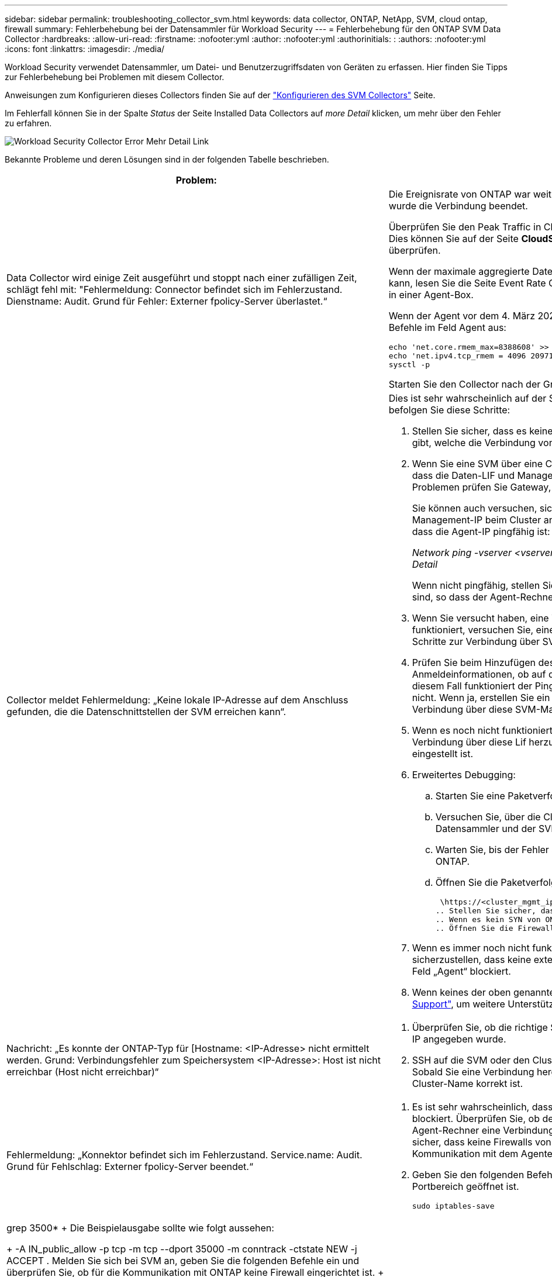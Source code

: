 ---
sidebar: sidebar 
permalink: troubleshooting_collector_svm.html 
keywords: data collector, ONTAP, NetApp, SVM, cloud ontap, firewall 
summary: Fehlerbehebung bei der Datensammler für Workload Security 
---
= Fehlerbehebung für den ONTAP SVM Data Collector
:hardbreaks:
:allow-uri-read: 
:firstname: :nofooter:yml
:author: :nofooter:yml
:authorinitials: :
:authors: :nofooter:yml
:icons: font
:linkattrs: 
:imagesdir: ./media/


[role="lead"]
Workload Security verwendet Datensammler, um Datei- und Benutzerzugriffsdaten von Geräten zu erfassen. Hier finden Sie Tipps zur Fehlerbehebung bei Problemen mit diesem Collector.

Anweisungen zum Konfigurieren dieses Collectors finden Sie auf der link:task_add_collector_svm.html["Konfigurieren des SVM Collectors"] Seite.

Im Fehlerfall können Sie in der Spalte _Status_ der Seite Installed Data Collectors auf _more Detail_ klicken, um mehr über den Fehler zu erfahren.

image:CS_Data_Collector_Error.png["Workload Security Collector Error Mehr Detail Link"]

Bekannte Probleme und deren Lösungen sind in der folgenden Tabelle beschrieben.

[cols="2*"]
|===
| Problem: | Auflösung: 


| Data Collector wird einige Zeit ausgeführt und stoppt nach einer zufälligen Zeit, schlägt fehl mit: "Fehlermeldung: Connector befindet sich im Fehlerzustand. Dienstname: Audit. Grund für Fehler: Externer fpolicy-Server überlastet.“  a| 
Die Ereignisrate von ONTAP war weit höher als die, die das Feld Agent verarbeiten kann. Damit wurde die Verbindung beendet.

Überprüfen Sie den Peak Traffic in CloudSecure, wenn die Verbindung unterbrochen wurde. Dies können Sie auf der Seite *CloudSecure > Aktivitätsforensics > Alle Aktivitäten* überprüfen.

Wenn der maximale aggregierte Datenverkehr höher ist als der, was die Agent Box verarbeiten kann, lesen Sie die Seite Event Rate Checker zur Dimensionierung der Collector-Bereitstellung in einer Agent-Box.

Wenn der Agent vor dem 4. März 2021 im Feld Agent installiert wurde, führen Sie die folgenden Befehle im Feld Agent aus:

....
echo 'net.core.rmem_max=8388608' >> /etc/sysctl.conf
echo 'net.ipv4.tcp_rmem = 4096 2097152 8388608' >> /etc/sysctl.conf
sysctl -p
....
Starten Sie den Collector nach der Größenänderung von der Benutzeroberfläche neu.



| Collector meldet Fehlermeldung: „Keine lokale IP-Adresse auf dem Anschluss gefunden, die die Datenschnittstellen der SVM erreichen kann“.  a| 
Dies ist sehr wahrscheinlich auf der Seite des ONTAP-Netzwerks zurückzuführen. Bitte befolgen Sie diese Schritte:

. Stellen Sie sicher, dass es keine Firewalls auf der SVM-Datenlüf oder dem Management- l gibt, welche die Verbindung von der SVM blockieren.
. Wenn Sie eine SVM über eine Cluster-Management-IP hinzufügen, stellen Sie bitte sicher, dass die Daten-LIF und Management-LIF der SVM von der Agent-VM pingfähig sind. Bei Problemen prüfen Sie Gateway, Netzmaske und Routen für den Lif.
+
Sie können auch versuchen, sich mithilfe von ssh unter Verwendung der Cluster-Management-IP beim Cluster anzumelden und die Agent-IP zu pingen. Stellen Sie sicher, dass die Agent-IP pingfähig ist:

+
_Network ping -vserver <vserver name> -Destination <Agent IP> -lif <Lif Name> -show-Detail_

+
Wenn nicht pingfähig, stellen Sie sicher, dass die Netzwerkeinstellungen in ONTAP korrekt sind, so dass der Agent-Rechner pingfähig ist.

. Wenn Sie versucht haben, eine Verbindung über Cluster IP herzustellen und diese nicht funktioniert, versuchen Sie, eine direkte Verbindung über SVM IP herzustellen. Die Schritte zur Verbindung über SVM IP finden Sie oben.
. Prüfen Sie beim Hinzufügen des Collectors über SVM IP- und vsadmin-Anmeldeinformationen, ob auf dem SVM-Lif die Rolle „Data plus Mgmt“ aktiviert ist. In diesem Fall funktioniert der Ping an die SVM Lif, allerdings funktioniert SSH an die SVM Lif nicht. Wenn ja, erstellen Sie ein SVM Management-only-Lif und versuchen Sie, eine Verbindung über diese SVM-Management-only-Lizenz herzustellen.
. Wenn es noch nicht funktioniert, erstellen Sie eine neue SVM-Lif und versuchen Sie, eine Verbindung über diese Lif herzustellen. Stellen Sie sicher, dass die Subnetzmaske richtig eingestellt ist.
. Erweitertes Debugging:
+
.. Starten Sie eine Paketverfolgung in ONTAP.
.. Versuchen Sie, über die CloudSecure UI eine Verbindung zwischen dem Datensammler und der SVM herzustellen.
.. Warten Sie, bis der Fehler angezeigt wird. Stoppen Sie die Paketverfolgung in ONTAP.
.. Öffnen Sie die Paketverfolgung von ONTAP. Sie ist an diesem Standort verfügbar
+
 \https://<cluster_mgmt_ip>/spi/<clustername>/etc/log/packet_traces/
.. Stellen Sie sicher, dass ein SYN von ONTAP zum Feld „Agent“ vorhanden ist.
.. Wenn es kein SYN von ONTAP gibt, dann ist es ein Problem mit Firewall in ONTAP.
.. Öffnen Sie die Firewall in ONTAP, sodass ONTAP die Agent Box verbinden kann.


. Wenn es immer noch nicht funktioniert, wenden Sie sich an das Netzwerkteam, um sicherzustellen, dass keine externe Firewall die Verbindung zwischen ONTAP und dem Feld „Agent“ blockiert.
. Wenn keines der oben genannten Probleme löst, öffnen Sie einen Fall mitlink:concept_requesting_support.html["Netapp Support"], um weitere Unterstützung zu erhalten.




| Nachricht: „Es konnte der ONTAP-Typ für [Hostname: <IP-Adresse> nicht ermittelt werden. Grund: Verbindungsfehler zum Speichersystem <IP-Adresse>: Host ist nicht erreichbar (Host nicht erreichbar)“  a| 
. Überprüfen Sie, ob die richtige SVM-IP-Managementadresse oder Cluster-Management-IP angegeben wurde.
. SSH auf die SVM oder den Cluster, mit dem Sie eine Verbindung herstellen möchten. Sobald Sie eine Verbindung hergestellt haben, stellen Sie sicher, dass der SVM oder der Cluster-Name korrekt ist.




| Fehlermeldung: „Konnektor befindet sich im Fehlerzustand. Service.name: Audit. Grund für Fehlschlag: Externer fpolicy-Server beendet.“  a| 
. Es ist sehr wahrscheinlich, dass eine Firewall die erforderlichen Ports im Agent-Rechner blockiert. Überprüfen Sie, ob der Port-Bereich 35000-55000/tcp geöffnet ist, damit der Agent-Rechner eine Verbindung von der SVM herstellen kann. Stellen Sie außerdem sicher, dass keine Firewalls von der ONTAP-Seite aus aktiviert sind, die die Kommunikation mit dem Agenten-Rechner blockieren.
. Geben Sie den folgenden Befehl in das Feld Agent ein, und stellen Sie sicher, dass der Portbereich geöffnet ist.
+
 sudo iptables-save | grep 3500*
+
Die Beispielausgabe sollte wie folgt aussehen:

+
 -A IN_public_allow -p tcp -m tcp --dport 35000 -m conntrack -ctstate NEW -j ACCEPT
. Melden Sie sich bei SVM an, geben Sie die folgenden Befehle ein und überprüfen Sie, ob für die Kommunikation mit ONTAP keine Firewall eingerichtet ist.
+
....
system services firewall show
system services firewall policy show
....
+
link:https://docs.netapp.com/ontap-9/index.jsp?topic=%2Fcom.netapp.doc.dot-cm-nmg%2FGUID-969851BB-4302-4645-8DAC-1B059D81C5B2.html["Überprüfen Sie die Firewall-Befehle"] Auf der ONTAP-Seite.

. SSH zum SVM/Cluster, den Sie überwachen möchten. Pingen Sie die Agent-Box über die SVM-Daten-LIF (mit CIFS, Unterstützung von NFS-Protokollen) und stellen Sie sicher, dass Ping funktioniert:
+
 _network ping -vserver <vserver name> -destination <Agent IP> -lif <Lif Name> -show-detail_
+
Wenn nicht pingfähig, stellen Sie sicher, dass die Netzwerkeinstellungen in ONTAP korrekt sind, so dass der Agent-Rechner pingfähig ist.

. Wenn eine einzelne SVM über 2 Datensammler zweimal zu einem Mandanten hinzugefügt wird, wird dieser Fehler angezeigt. Löschen Sie einen der Datensammler über die UI. Starten Sie dann den anderen Datensammler über die UI neu. Dann wird der Data Collector den Status „RUNNING“ anzeigen und beginnt, Ereignisse von der SVM zu empfangen.
+
Im Prinzip sollte in einem Mandanten nur eine SVM über 1 Datensammler hinzugefügt werden. 1 SVM sollte nicht zweimal über 2 Datensammler hinzugefügt werden.

. Wenn dieselbe SVM in zwei verschiedenen Workload Security-Umgebungen (Mandanten) hinzugefügt wurde, wird die letzte immer erfolgreich sein. Der zweite Collector konfiguriert fpolicy mit seiner eigenen IP-Adresse und startet die erste. So wird der Sammler in der ersten aufhören, Ereignisse zu empfangen, und sein "Audit"-Service wird in Fehlerzustand. Um dies zu verhindern, konfigurieren Sie jede SVM in einer einzigen Umgebung.
. Dieser Fehler kann auch auftreten, wenn die Service-Richtlinien nicht korrekt konfiguriert sind. Mit ONTAP 9.8 oder höher ist zur Verbindung mit dem Data Source Collector der datenrichtlinienclient-Dienst zusammen mit dem Datenservice Data-nfs und/oder Data-cifs erforderlich. Darüber hinaus muss der datenrichtlinienclient-Service den Daten-Lif(s) für die überwachte SVM zugeordnet werden.




| Auf der Aktivitätsseite werden keine Ereignisse angezeigt.  a| 
. Überprüfen Sie, ob sich der ONTAP-Collector im Status „LÄUFT“ befindet. Wenn ja, stellen Sie sicher, dass einige cifs-Ereignisse auf den cifs-Client-VMs durch das Öffnen einiger Dateien generiert werden.
. Wenn keine Aktivitäten angezeigt werden, melden Sie sich bei der SVM an, und geben Sie den folgenden Befehl ein. _<SVM>Ereignisprotokoll show -source fpolicy_ Stellen Sie sicher, dass fpolicy keine Fehler enthält.
. Wenn keine Aktivitäten angezeigt werden, melden Sie sich bei der SVM an. Geben Sie den folgenden Befehl ein:
+
 <SVM>fpolicy show
+
Überprüfen Sie, ob die fpolicy-Richtlinie mit dem Präfix „CloudSecure_“ gesetzt wurde und der Status „ein“ lautet. Ist er nicht eingestellt, kann der Agent die Befehle in der SVM höchstwahrscheinlich nicht ausführen. Stellen Sie sicher, dass alle Voraussetzungen, die am Anfang der Seite beschrieben sind, eingehalten wurden.





| SVM Data Collector befindet sich im Fehlerzustand und Fehlermeldung „Agent konnte keine Verbindung zum Collector herstellen“  a| 
. Höchstwahrscheinlich ist der Agent überlastet und kann keine Verbindung zu den Datenquellsammlern herstellen.
. Prüfen Sie, wie viele Datenquellsammler mit dem Agent verbunden sind.
. Überprüfen Sie auch die Datenflussrate auf der Seite „Alle Aktivitäten“ in der UI.
. Wenn die Anzahl der Vorgänge pro Sekunde erheblich hoch ist, installieren Sie einen anderen Agenten und verschieben Sie einige der Datenquellen-Collectors auf den neuen Agenten.




| SVM Data Collector zeigt die Fehlermeldung „fpolicy.server.connectError: Node konnte keine Verbindung zum FPolicy-Server „12.195.15.146“ herstellen ( Grund: „Select Timed Out“)“ | Firewall ist in SVM/Cluster aktiviert. fpolicy Engine kann also keine Verbindung zum fpolicy-Server herstellen. CLIs in ONTAP, die verwendet werden können, um weitere Informationen zu erhalten sind: Event Log show -source fpolicy, die das Fehlerereignisprotokoll show -source fpolicy -fields Event,Action,Beschreibung zeigt, die weitere Details. link:https://docs.netapp.com/ontap-9/index.jsp?topic=%2Fcom.netapp.doc.dot-cm-nmg%2FGUID-969851BB-4302-4645-8DAC-1B059D81C5B2.html["Überprüfen Sie die Firewall-Befehle"] Auf der ONTAP-Seite. 


| Fehlermeldung: „Connector befindet sich im Fehlerzustand. Dienstname:Audit. Grund für Fehler: Keine gültige Datenschnittstelle (Rolle: Daten, Datenprotokolle: NFS oder CIFS oder beides, Status: Up) auf der SVM gefunden.“ | Stellen Sie sicher, dass es eine Betriebsschnittstelle gibt (Rolle als Daten und Datenprotokoll als CIFS/NFS. 


| Der Datensammler wechselt in den Fehlerzustand und geht nach einiger Zeit in DEN LAUFENDEN Zustand, dann wieder zurück zu Fehler. Dieser Zyklus wiederholt sich.  a| 
Dies geschieht in der Regel im folgenden Szenario:

. Es werden mehrere Datensammler hinzugefügt.
. Die Datensammler, die diese Art von Verhalten zeigen, haben 1 SVM zu diesen Datensammlern hinzugefügt. Das bedeutet, dass 2 oder mehr Datensammler mit 1 SVM verbunden sind.
. Stellen Sie sicher, dass 1 Datensammler eine Verbindung mit nur 1 SVM herstellt.
. Löschen Sie die anderen Datensammler, die mit derselben SVM verbunden sind.




| Der Anschluss befindet sich im Fehlerzustand. Dienstname: Audit. Grund für Fehler: Konnte nicht konfiguriert werden (Richtlinie auf SVM svmname. Grund: Ungültiger Wert angegeben für Element 'shares-to-include' in 'fpolicy.Policy.Scope-modify: "Federal' | Die Freigabennamen müssen ohne Anführungszeichen angegeben werden. Bearbeiten Sie die DSC-Konfiguration der ONTAP SVM, um die Freigabennamen zu korrigieren. _Aktien einschließen und ausschließen_ ist nicht für eine lange Liste von Share-Namen gedacht. Verwenden Sie stattdessen Filtern nach Volume, wenn eine große Anzahl an Shares enthalten oder ausschließen muss. 


| Im Cluster gibt es bereits frichtlinien, die nicht verwendet werden. Was sollte vor der Installation von Workload Security getan werden?  a| 
Es wird empfohlen, alle vorhandenen nicht verwendeten fpolicy-Einstellungen zu löschen, selbst wenn sie sich im getrennten Zustand befinden. Workload Security erstellt fpolicy mit dem Präfix „cloudSecure_“. Alle anderen nicht verwendeten fpolicy-Konfigurationen können gelöscht werden.

CLI-Befehl zum Anzeigen der fpolicy-Liste:

 fpolicy show
Schritte zum Löschen von fpolicy-Konfigurationen:

....
fpolicy disable -vserver <svmname> -policy-name <policy_name>
fpolicy policy scope delete -vserver <svmname> -policy-name <policy_name>
fpolicy policy delete -vserver <svmname> -policy-name <policy_name>
fpolicy policy event delete -vserver <svmname> -event-name <event_list>
fpolicy policy external-engine delete -vserver <svmname> -engine-name <engine_name>
....


| Nach Aktivierung der Workload-Sicherheit beeinträchtigt die ONTAP-Performance: Sporadisch steigt die Latenz an und IOPS werden sporadisch niedrig. | Bei der Verwendung von ONTAP mit Workload-Sicherheit können in ONTAP manchmal Latenzprobleme auftreten. Es gibt eine Reihe von möglichen Gründen für diese, wie im Folgenden erwähnt: link:https://mysupport.netapp.com/site/bugs-online/product/ONTAP/BURT/1372994["1372994"], https://mysupport.netapp.com/site/bugs-online/product/ONTAP/BURT/1415152["1415152"], , https://mysupport.netapp.com/site/bugs-online/product/ONTAP/BURT/1438207["1438207"] https://mysupport.netapp.com/site/bugs-online/product/ONTAP/BURT/1479704["1479704"] https://mysupport.netapp.com/site/bugs-online/product/ONTAP/BURT/1354659["1354659"] . Alle diese Probleme wurden in ONTAP 9.13.1 und höher behoben. Es wird dringend empfohlen, eine dieser neueren Versionen zu verwenden. 


| Datensammler ist fehlerhaft, zeigt diese Fehlermeldung an. „Fehler: Der Connector befindet sich im Fehlerzustand. Dienstname: Audit. Grund für Fehler: Richtlinie konnte nicht für SVM svm_Test konfiguriert werden. Grund: Fehlender Wert für zapi Feld: Ereignisse. „ | Beginnen Sie mit einer neuen SVM, wobei nur ein NFS-Service konfiguriert ist. Hinzufügen eines ONTAP SVM-Datensammlers zur Workload-Sicherheit CIFS ist als zulässiges Protokoll für die SVM konfiguriert und fügt den ONTAP SVM Data Collector zur Workload-Sicherheit hinzu. Warten Sie, bis der Datensammler in Workload Security einen Fehler anzeigt. Da der CIFS-Server NICHT auf der SVM konfiguriert ist, wird dieser Fehler, wie in der linken Seite dargestellt, durch Workload Security angezeigt. Bearbeiten Sie den ONTAP SVM Data Collector und deaktivieren Sie die Prüfung CIFS als zulässiges Protokoll. Speichern Sie den Datensammler. Er wird erst ausgeführt, wenn das NFS-Protokoll aktiviert ist. 


| Der Data Collector zeigt die Fehlermeldung „Fehler: Fehler: Fehler: Fehler, den Zustand des Collectors innerhalb von 2 Wiederholungen zu ermitteln. Versuchen Sie erneut, den Collector neu zu starten (Fehlercode: AGENT008)“.  a| 
. Scrollen Sie auf der Seite Data Collectors rechts neben dem Datensammler, der den Fehler zeigt, und klicken Sie auf das Menü mit 3 Punkten. Wählen Sie _Bearbeiten_. Geben Sie das Passwort des Datensammlers erneut ein. Speichern Sie den Datensammler, indem Sie auf die Schaltfläche _Save_ drücken. Der Data Collector wird neu gestartet, und der Fehler sollte behoben werden.
. Der Agent-Rechner kann möglicherweise nicht genug CPU- oder RAM-Reserve haben, weshalb die DSCs ausfallen. Überprüfen Sie die Anzahl der Datensammler, die dem Agenten auf dem Computer hinzugefügt werden. Wenn es mehr als 20 ist, erhöhen Sie die CPU- und RAM-Kapazität des Agent-Rechners. Sobald die CPU und der RAM erhöht sind, werden die DSCs in die Initialisierung und dann automatisch in den laufenden Zustand versetzt. Schauen Sie sich den Größenberater auf anlink:concept_cs_event_rate_checker.html["Auf dieser Seite"].




| Der Data Collector wird beim Auswählen des SVM-Modus fehlgesetzt. | Wenn beim Herstellen einer Verbindung im SVM-Modus die Cluster-Management-IP verwendet wird, um eine Verbindung anstelle der SVM-Management-IP herzustellen, wird die Verbindung getrennt. Stellen Sie sicher, dass die richtige SVM-IP verwendet wird. 


| Data Collector zeigt eine Fehlermeldung an, wenn Access Denied Feature aktiviert ist: "Connector befindet sich im Fehlerzustand. Dienstname: Audit. Grund für den Fehler: Konfiguration von fpolicy auf SVM Test_svm fehlgeschlagen. Grund: Benutzer ist nicht autorisiert.“ | Dem Benutzer fehlen möglicherweise die für die Funktion „Zugriff verweigert“ erforderlichen REST-Berechtigungen. Befolgen Sie die Anweisungen auflink:concept_ws_integration_with_ontap_access_denied.html["Auf dieser Seite"], um die Berechtigungen festzulegen. Starten Sie den Collector neu, sobald die Berechtigungen festgelegt wurden. 
|===
Wenn Sie immer noch Probleme haben, wenden Sie sich an die auf der Seite * Hilfe > Support* genannten Support-Links.

